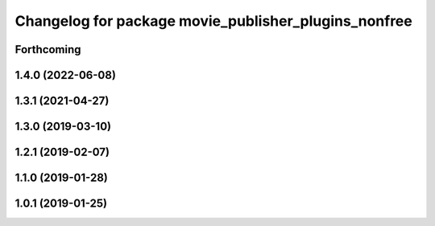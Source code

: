 .. SPDX-License-Identifier: BSD-3-Clause
.. SPDX-FileCopyrightText: Czech Technical University in Prague

^^^^^^^^^^^^^^^^^^^^^^^^^^^^^^^^^^^^^^^^^^^^^^^^^^^^^
Changelog for package movie_publisher_plugins_nonfree
^^^^^^^^^^^^^^^^^^^^^^^^^^^^^^^^^^^^^^^^^^^^^^^^^^^^^

Forthcoming
-----------

1.4.0 (2022-06-08)
------------------

1.3.1 (2021-04-27)
------------------

1.3.0 (2019-03-10)
------------------

1.2.1 (2019-02-07)
------------------

1.1.0 (2019-01-28)
------------------

1.0.1 (2019-01-25)
------------------

